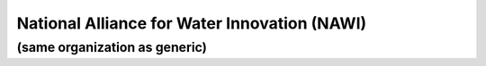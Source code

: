 ﻿National Alliance for Water Innovation (NAWI)
=============================================

(same organization as generic)
------------------------------